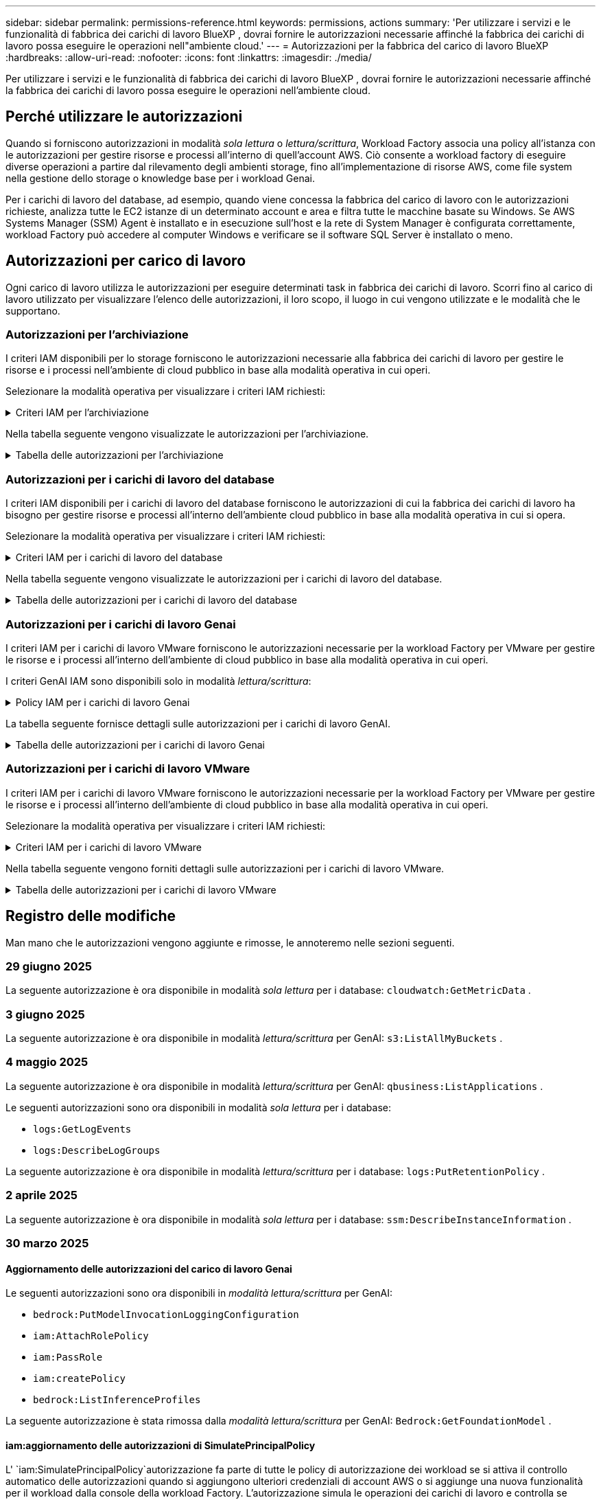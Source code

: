 ---
sidebar: sidebar 
permalink: permissions-reference.html 
keywords: permissions, actions 
summary: 'Per utilizzare i servizi e le funzionalità di fabbrica dei carichi di lavoro BlueXP , dovrai fornire le autorizzazioni necessarie affinché la fabbrica dei carichi di lavoro possa eseguire le operazioni nell"ambiente cloud.' 
---
= Autorizzazioni per la fabbrica del carico di lavoro BlueXP 
:hardbreaks:
:allow-uri-read: 
:nofooter: 
:icons: font
:linkattrs: 
:imagesdir: ./media/


[role="lead"]
Per utilizzare i servizi e le funzionalità di fabbrica dei carichi di lavoro BlueXP , dovrai fornire le autorizzazioni necessarie affinché la fabbrica dei carichi di lavoro possa eseguire le operazioni nell'ambiente cloud.



== Perché utilizzare le autorizzazioni

Quando si forniscono autorizzazioni in modalità _sola lettura_ o _lettura/scrittura_, Workload Factory associa una policy all'istanza con le autorizzazioni per gestire risorse e processi all'interno di quell'account AWS. Ciò consente a workload factory di eseguire diverse operazioni a partire dal rilevamento degli ambienti storage, fino all'implementazione di risorse AWS, come file system nella gestione dello storage o knowledge base per i workload Genai.

Per i carichi di lavoro del database, ad esempio, quando viene concessa la fabbrica del carico di lavoro con le autorizzazioni richieste, analizza tutte le EC2 istanze di un determinato account e area e filtra tutte le macchine basate su Windows. Se AWS Systems Manager (SSM) Agent è installato e in esecuzione sull'host e la rete di System Manager è configurata correttamente, workload Factory può accedere al computer Windows e verificare se il software SQL Server è installato o meno.



== Autorizzazioni per carico di lavoro

Ogni carico di lavoro utilizza le autorizzazioni per eseguire determinati task in fabbrica dei carichi di lavoro. Scorri fino al carico di lavoro utilizzato per visualizzare l'elenco delle autorizzazioni, il loro scopo, il luogo in cui vengono utilizzate e le modalità che le supportano.



=== Autorizzazioni per l'archiviazione

I criteri IAM disponibili per lo storage forniscono le autorizzazioni necessarie alla fabbrica dei carichi di lavoro per gestire le risorse e i processi nell'ambiente di cloud pubblico in base alla modalità operativa in cui operi.

Selezionare la modalità operativa per visualizzare i criteri IAM richiesti:

.Criteri IAM per l'archiviazione
[%collapsible]
====
[role="tabbed-block"]
=====
.Modalità di sola lettura
--
[source, json]
----
{
  "Version": "2012-10-17",
  "Statement": [
    {
      "Effect": "Allow",
      "Action": [
        "fsx:Describe*",
        "fsx:ListTagsForResource",
        "ec2:Describe*",
        "kms:Describe*",
        "elasticfilesystem:Describe*",
        "kms:List*",
        "cloudwatch:GetMetricData",
        "cloudwatch:GetMetricStatistics"
      ],
      "Resource": "*"
    },
    {
      "Effect": "Allow",
      "Action": [
        "iam:SimulatePrincipalPolicy"
      ],
      "Resource": "*"
    }
  ]
}
----
--
.Modalità lettura/scrittura
--
[source, json]
----
{
  "Version": "2012-10-17",
  "Statement": [
    {
      "Effect": "Allow",
      "Action": [
        "fsx:*",
        "ec2:Describe*",
        "ec2:CreateTags",
        "ec2:CreateSecurityGroup",
        "iam:CreateServiceLinkedRole",
        "kms:Describe*",
        "elasticfilesystem:Describe*",
        "kms:List*",
        "kms:CreateGrant",
        "cloudwatch:PutMetricData",
        "cloudwatch:GetMetricData",
        "iam:SimulatePrincipalPolicy",
        "cloudwatch:GetMetricStatistics"
      ],
      "Resource": "*"
    },
    {
      "Effect": "Allow",
      "Action": [
        "ec2:AuthorizeSecurityGroupEgress",
        "ec2:AuthorizeSecurityGroupIngress",
        "ec2:RevokeSecurityGroupEgress",
        "ec2:RevokeSecurityGroupIngress",
        "ec2:DeleteSecurityGroup"
      ],
      "Resource": "*",
      "Condition": {
        "StringLike": {
          "ec2:ResourceTag/AppCreator": "NetappFSxWF"
        }
      }
    }
  ]
}
----
--
=====
====
Nella tabella seguente vengono visualizzate le autorizzazioni per l'archiviazione.

.Tabella delle autorizzazioni per l'archiviazione
[%collapsible]
====
[cols="2, 2, 1, 1"]
|===
| Scopo | Azione | Dove usato | Modalità 


| Crea un file system FSX per ONTAP | fsx:CreateFileSystem* | Implementazione | Lettura/scrittura 


| Creare un gruppo di sicurezza per un file system FSX per ONTAP | ec2:CreateSecurityGroup | Implementazione | Lettura/scrittura 


| Aggiungere tag a un gruppo di sicurezza per un file system FSX per ONTAP | ec2:CreateTag | Implementazione | Lettura/scrittura 


.2+| Autorizzare l'uscita e l'ingresso dei gruppi di sicurezza per un file system FSX per ONTAP | ec2:AuthorizeSecurityGroupErgress | Implementazione | Lettura/scrittura 


| ec2:AuthorizeSecurityGroupIngress | Implementazione | Lettura/scrittura 


| Il ruolo concesso fornisce la comunicazione tra FSX per ONTAP e altri servizi AWS | iam:CreateServiceEnumerRole | Implementazione | Lettura/scrittura 


.7+| Scopri come compilare il modulo di implementazione del file system FSX per ONTAP | ec2:DescripteVpcs  a| 
* Implementazione
* Scopri i risparmi

 a| 
* Sola lettura
* Lettura/scrittura




| ec2:DescripteSubnet  a| 
* Implementazione
* Scopri i risparmi

 a| 
* Sola lettura
* Lettura/scrittura




| ec2:DescripteRegions  a| 
* Implementazione
* Scopri i risparmi

 a| 
* Sola lettura
* Lettura/scrittura




| ec2:DescripteSecurityGroups  a| 
* Implementazione
* Scopri i risparmi

 a| 
* Sola lettura
* Lettura/scrittura




| ec2:DescripteRouteTable  a| 
* Implementazione
* Scopri i risparmi

 a| 
* Sola lettura
* Lettura/scrittura




| ec2:DescripteNetworkInterfaces  a| 
* Implementazione
* Scopri i risparmi

 a| 
* Sola lettura
* Lettura/scrittura




| EC2:DescribeVolumeStatus  a| 
* Implementazione
* Scopri i risparmi

 a| 
* Sola lettura
* Lettura/scrittura




.3+| Ottieni dettagli chiave KMS e utilizza la crittografia per FSX for ONTAP | Km: CreateGrant | Implementazione | Lettura/scrittura 


| Km:descrivere* | Implementazione  a| 
* Sola lettura
* Lettura/scrittura




| Km: Elenco* | Implementazione  a| 
* Sola lettura
* Lettura/scrittura




| Ottieni dettagli del volume per istanze EC2 | ec2:DescripteVolumes  a| 
* Inventario
* Scopri i risparmi

 a| 
* Sola lettura
* Lettura/scrittura




| Ottieni dettagli per EC2 istanze | ec2:DescripbeInstances | Scopri i risparmi  a| 
* Sola lettura
* Lettura/scrittura




| Descrivi Elastic file System nel calcolatore del risparmio | Elasticfilesystem:description* | Scopri i risparmi | Sola lettura 


| Elenca i tag per le risorse di FSX per ONTAP | fsx:ListTagsForResource | Inventario  a| 
* Sola lettura
* Lettura/scrittura




.2+| Gestire l'uscita e l'ingresso dei gruppi di sicurezza per un file system FSX per ONTAP | ec2:RevokeSecurityGroupIngress | Operazioni di gestione | Lettura/scrittura 


| ec2:DeleteSecurityGroup | Operazioni di gestione | Lettura/scrittura 


.16+| Crea, visualizza e gestisci risorse di file system FSX per ONTAP | fsx:CreateVolume* | Operazioni di gestione | Lettura/scrittura 


| fsx:TagResource* | Operazioni di gestione | Lettura/scrittura 


| fsx:CreateStorageVirtualMachine* | Operazioni di gestione | Lettura/scrittura 


| fsx:DeleteFileSystem* | Operazioni di gestione | Lettura/scrittura 


| fsx:DeleteStorageVirtualMachine* | Operazioni di gestione | Lettura/scrittura 


| fsx:DescribeFileSystems* | Inventario  a| 
* Sola lettura
* Lettura/scrittura




| fsx:DescribeStorageVirtualMachines* | Inventario  a| 
* Sola lettura
* Lettura/scrittura




| fsx:UpdateFileSystem* | Operazioni di gestione | Lettura/scrittura 


| fsx:UpdateStorageVirtualMachine* | Operazioni di gestione | Lettura/scrittura 


| fsx:DescribeVolumes* | Inventario  a| 
* Sola lettura
* Lettura/scrittura




| fsx:UpdateVolume* | Operazioni di gestione | Lettura/scrittura 


| fsx:DeleteVolume* | Operazioni di gestione | Lettura/scrittura 


| fsx:UntagResource* | Operazioni di gestione | Lettura/scrittura 


| fsx:DescribeBackups* | Operazioni di gestione  a| 
* Sola lettura
* Lettura/scrittura




| fsx:CreateBackup* | Operazioni di gestione | Lettura/scrittura 


| fsx:CreateVolumeFromBackup* | Operazioni di gestione | Lettura/scrittura 


| Segnala le metriche di CloudWatch | Cloudwatch:PutMetricData | Operazioni di gestione | Lettura/scrittura 


.2+| Ottieni metriche su file system e volumi | Cloudwatch:GetMetricData | Operazioni di gestione  a| 
* Sola lettura
* Lettura/scrittura




| Cloudwatch:GetMetricStatistics | Operazioni di gestione  a| 
* Sola lettura
* Lettura/scrittura


|===
====


=== Autorizzazioni per i carichi di lavoro del database

I criteri IAM disponibili per i carichi di lavoro del database forniscono le autorizzazioni di cui la fabbrica dei carichi di lavoro ha bisogno per gestire risorse e processi all'interno dell'ambiente cloud pubblico in base alla modalità operativa in cui si opera.

Selezionare la modalità operativa per visualizzare i criteri IAM richiesti:

.Criteri IAM per i carichi di lavoro del database
[%collapsible]
====
[role="tabbed-block"]
=====
.Modalità di sola lettura
--
[source, json]
----
{
  "Version": "2012-10-17",
  "Statement": [
    {
      "Sid": "CommonGroup",
      "Effect": "Allow",
      "Action": [
        "cloudwatch:GetMetricStatistics",
        "cloudwatch:GetMetricData",
        "sns:ListTopics",
        "ec2:DescribeInstances",
        "ec2:DescribeVpcs",
        "ec2:DescribeSubnets",
        "ec2:DescribeSecurityGroups",
        "ec2:DescribeImages",
        "ec2:DescribeRegions",
        "ec2:DescribeRouteTables",
        "ec2:DescribeKeyPairs",
        "ec2:DescribeNetworkInterfaces",
        "ec2:DescribeInstanceTypes",
        "ec2:DescribeVpcEndpoints",
        "ec2:DescribeInstanceTypeOfferings",
        "ec2:DescribeSnapshots",
        "ec2:DescribeVolumes",
        "ec2:DescribeAddresses",
        "kms:ListAliases",
        "kms:ListKeys",
        "kms:DescribeKey",
        "cloudformation:ListStacks",
        "cloudformation:DescribeAccountLimits",
        "ds:DescribeDirectories",
        "fsx:DescribeVolumes",
        "fsx:DescribeBackups",
        "fsx:DescribeStorageVirtualMachines",
        "fsx:DescribeFileSystems",
        "servicequotas:ListServiceQuotas",
        "ssm:GetParametersByPath",
        "ssm:GetCommandInvocation",
        "ssm:SendCommand",
        "ssm:GetConnectionStatus",
        "ssm:DescribePatchBaselines",
        "ssm:DescribeInstancePatchStates",
        "ssm:ListCommands",
        "ssm:DescribeInstanceInformation",
        "fsx:ListTagsForResource"
        "logs:DescribeLogGroups"
      ],
      "Resource": [
        "*"
      ]
    },
    {
      "Sid": "SSMParameterStore",
      "Effect": "Allow",
      "Action": [
        "ssm:GetParameter",
        "ssm:GetParameters",
        "ssm:PutParameter",
        "ssm:DeleteParameters"
      ],
      "Resource": "arn:aws:ssm:*:*:parameter/netapp/wlmdb/*"
    },
    {
      "Sid": "SSMResponseCloudWatch",
      "Effect": "Allow",
      "Action": [
        "logs:GetLogEvents",
        "logs:PutRetentionPolicy"
      ],
      "Resource": "arn:aws:logs:*:*:log-group:netapp/wlmdb/*"
    },
    {
      "Effect": "Allow",
      "Action": [
        "iam:SimulatePrincipalPolicy"
      ],
      "Resource": "*"
    }
  ]
}
----
--
.Modalità lettura/scrittura
--
[source, json]
----
{
  "Version": "2012-10-17",
  "Statement": [
    {
      "Sid": "EC2Group",
      "Effect": "Allow",
      "Action": [
        "ec2:AllocateAddress",
        "ec2:AllocateHosts",
        "ec2:AssignPrivateIpAddresses",
        "ec2:AssociateAddress",
        "ec2:AssociateRouteTable",
        "ec2:AssociateSubnetCidrBlock",
        "ec2:AssociateVpcCidrBlock",
        "ec2:AttachInternetGateway",
        "ec2:AttachNetworkInterface",
        "ec2:AttachVolume",
        "ec2:AuthorizeSecurityGroupEgress",
        "ec2:AuthorizeSecurityGroupIngress",
        "ec2:CreateVolume",
        "ec2:DeleteNetworkInterface",
        "ec2:DeleteSecurityGroup",
        "ec2:DeleteTags",
        "ec2:DeleteVolume",
        "ec2:DetachNetworkInterface",
        "ec2:DetachVolume",
        "ec2:DisassociateAddress",
        "ec2:DisassociateIamInstanceProfile",
        "ec2:DisassociateRouteTable",
        "ec2:DisassociateSubnetCidrBlock",
        "ec2:DisassociateVpcCidrBlock",
        "ec2:ModifyInstanceAttribute",
        "ec2:ModifyInstancePlacement",
        "ec2:ModifyNetworkInterfaceAttribute",
        "ec2:ModifySubnetAttribute",
        "ec2:ModifyVolume",
        "ec2:ModifyVolumeAttribute",
        "ec2:ReleaseAddress",
        "ec2:ReplaceRoute",
        "ec2:ReplaceRouteTableAssociation",
        "ec2:RevokeSecurityGroupEgress",
        "ec2:RevokeSecurityGroupIngress",
        "ec2:StartInstances",
        "ec2:StopInstances"
      ],
      "Resource": "*",
      "Condition": {
        "StringLike": {
          "ec2:ResourceTag/aws:cloudformation:stack-name": "WLMDB*"
        }
      }
    },
    {
      "Sid": "FSxNGroup",
      "Effect": "Allow",
      "Action": [
        "fsx:TagResource"
      ],
      "Resource": "*",
      "Condition": {
        "StringLike": {
          "aws:ResourceTag/aws:cloudformation:stack-name": "WLMDB*"
        }
      }
    },
    {
      "Sid": "CommonGroup",
      "Effect": "Allow",
      "Action": [
        "cloudformation:CreateStack",
        "cloudformation:DescribeStackEvents",
        "cloudformation:DescribeStacks",
        "cloudformation:ListStacks",
        "cloudformation:ValidateTemplate",
        "cloudformation:DescribeAccountLimits",
        "cloudwatch:GetMetricStatistics",
        "ds:DescribeDirectories",
        "ec2:CreateLaunchTemplate",
        "ec2:CreateLaunchTemplateVersion",
        "ec2:CreateNetworkInterface",
        "ec2:CreateSecurityGroup",
        "ec2:CreateTags",
        "ec2:CreateVpcEndpoint",
        "ec2:Describe*",
        "ec2:Get*",
        "ec2:RunInstances",
        "ec2:ModifyVpcAttribute",
        "ec2messages:*",
        "fsx:CreateFileSystem",
        "fsx:UpdateFileSystem",
        "fsx:CreateStorageVirtualMachine",
        "fsx:CreateVolume",
        "fsx:UpdateVolume",
        "fsx:Describe*",
        "fsx:List*",
        "kms:CreateGrant",
        "kms:Describe*",
        "kms:List*",
        "kms:GenerateDataKey",
        "kms:Decrypt",
        "logs:CreateLogGroup",
        "logs:CreateLogStream",
        "logs:DescribeLog*",
        "logs:GetLog*",
        "logs:ListLogDeliveries",
        "logs:PutLogEvents",
        "logs:TagResource",
        "logs:PutRetentionPolicy",
        "servicequotas:ListServiceQuotas",
        "sns:ListTopics",
        "sns:Publish",
        "ssm:Describe*",
        "ssm:Get*",
        "ssm:List*",
        "ssm:PutComplianceItems",
        "ssm:PutConfigurePackageResult",
        "ssm:PutInventory",
        "ssm:SendCommand",
        "ssm:UpdateAssociationStatus",
        "ssm:UpdateInstanceAssociationStatus",
        "ssm:UpdateInstanceInformation",
        "ssmmessages:*",
        "compute-optimizer:GetEnrollmentStatus",
        "compute-optimizer:PutRecommendationPreferences",
        "compute-optimizer:GetEffectiveRecommendationPreferences",
        "compute-optimizer:GetEC2InstanceRecommendations",
        "autoscaling:DescribeAutoScalingGroups",
        "autoscaling:DescribeAutoScalingInstances"
      ],
      "Resource": "*"
    },
    {
      "Sid": "ArnGroup",
      "Effect": "Allow",
      "Action": [
        "cloudformation:SignalResource"
      ],
      "Resource": [
        "arn:aws:cloudformation:*:*:stack/WLMDB*",
        "arn:aws:logs:*:*:log-group:WLMDB*"
      ]
    },
    {
      "Sid": "IAMGroup",
      "Effect": "Allow",
      "Action": [
        "iam:AddRoleToInstanceProfile",
        "iam:CreateInstanceProfile",
        "iam:CreateRole",
        "iam:DeleteInstanceProfile",
        "iam:GetPolicy",
        "iam:GetPolicyVersion",
        "iam:GetRole",
        "iam:GetRolePolicy",
        "iam:GetUser",
        "iam:PutRolePolicy",
        "iam:RemoveRoleFromInstanceProfile"
      ],
      "Resource": "*"
    },
    {
      "Sid": "IAMGroup1",
      "Effect": "Allow",
      "Action": "iam:CreateServiceLinkedRole",
      "Resource": "*",
      "Condition": {
        "StringLike": {
          "iam:AWSServiceName": "ec2.amazonaws.com"
        }
      }
    },
    {
      "Sid": "IAMGroup2",
      "Effect": "Allow",
      "Action": "iam:PassRole",
      "Resource": "*",
      "Condition": {
        "StringEquals": {
          "iam:PassedToService": "ec2.amazonaws.com"
        }
      }
    },
    {
      "Sid": "SSMParameterStore",
      "Effect": "Allow",
      "Action": [
        "ssm:GetParameter",
        "ssm:GetParameters",
        "ssm:PutParameter",
        "ssm:DeleteParameters"
      ],
      "Resource": "arn:aws:ssm:*:*:parameter/netapp/wlmdb/*"
    },
    {
      "Effect": "Allow",
      "Action": [
        "iam:SimulatePrincipalPolicy"
      ],
      "Resource": "*"
    }
  ]
}
----
--
=====
====
Nella tabella seguente vengono visualizzate le autorizzazioni per i carichi di lavoro del database.

.Tabella delle autorizzazioni per i carichi di lavoro del database
[%collapsible]
====
[cols="2, 2, 1, 1"]
|===
| Scopo | Azione | Dove usato | Modalità 


| Ottieni statistiche metriche per FSx per ONTAP, EBS e FSx per Windows File Server e per consigli sull'ottimizzazione del calcolo | Cloudwatch:GetMetricStatistics  a| 
* Inventario
* Scopri i risparmi

 a| 
* Sola lettura
* Lettura/scrittura




| Raccogli i parametri delle prestazioni salvati su Amazon CloudWatch dai nodi SQL registrati. I dati vengono generati in grafici di tendenza delle prestazioni nella schermata di gestione delle istanze SQL registrate. | Cloudwatch:GetMetricData | Inventario | Sola lettura 


| Elencare e impostare i trigger per gli eventi | sns:ListTopics | Implementazione  a| 
* Sola lettura
* Lettura/scrittura




.4+| Ottieni dettagli per EC2 istanze | ec2:DescripbeInstances  a| 
* Inventario
* Scopri i risparmi

 a| 
* Sola lettura
* Lettura/scrittura




| ec2:DescripteKeyPairs | Implementazione  a| 
* Sola lettura
* Lettura/scrittura




| ec2:DescripteNetworkInterfaces | Implementazione  a| 
* Sola lettura
* Lettura/scrittura




| EC2:DescribeInstanceTypes  a| 
* Implementazione
* Scopri i risparmi

 a| 
* Sola lettura
* Lettura/scrittura




.6+| Ottieni i dettagli da compilare nel modulo di distribuzione di FSX per ONTAP | ec2:DescripteVpcs  a| 
* Implementazione
* Inventario

 a| 
* Sola lettura
* Lettura/scrittura




| ec2:DescripteSubnet  a| 
* Implementazione
* Inventario

 a| 
* Sola lettura
* Lettura/scrittura




| ec2:DescripteSecurityGroups | Implementazione  a| 
* Sola lettura
* Lettura/scrittura




| ec2:DescripteImages | Implementazione  a| 
* Sola lettura
* Lettura/scrittura




| ec2:DescripteRegions | Implementazione  a| 
* Sola lettura
* Lettura/scrittura




| ec2:DescripteRouteTable  a| 
* Implementazione
* Inventario

 a| 
* Sola lettura
* Lettura/scrittura




| Ottieni qualsiasi endpoint VPC esistente per determinare se è necessario creare nuovi endpoint prima delle implementazioni | ec2:DescripteVpcEndpoint  a| 
* Implementazione
* Inventario

 a| 
* Sola lettura
* Lettura/scrittura




| Creare endpoint VPC se non esistono per i servizi richiesti indipendentemente dalla connettività di rete pubblica sulle istanze EC2 | EC2:CreateVpcEndpoint | Implementazione | Lettura/scrittura 


| Ottieni tipi di istanza disponibili nella regione per i nodi di convalida (t2.micro/t3.micro) | EC2:DescribeInstanceTypeOfferings | Implementazione  a| 
* Sola lettura
* Lettura/scrittura




| Ottieni i dettagli snapshot di ogni volume EBS collegato per ottenere prezzi e stime di risparmio | ec2:DescripteSnapshot | Scopri i risparmi  a| 
* Sola lettura
* Lettura/scrittura




| Ottieni dettagli su ogni volume EBS collegato per ottenere prezzi e stime di risparmio | ec2:DescripteVolumes  a| 
* Inventario
* Scopri i risparmi

 a| 
* Sola lettura
* Lettura/scrittura




.3+| Ottieni i dettagli delle chiavi KMS per la crittografia del file system FSX per ONTAP | Km:ListAlias | Implementazione  a| 
* Sola lettura
* Lettura/scrittura




| Km:ListKeys | Implementazione  a| 
* Sola lettura
* Lettura/scrittura




| Km: DescribeKey | Implementazione  a| 
* Sola lettura
* Lettura/scrittura




| Ottenere l'elenco degli stack di CloudFormation in esecuzione nell'ambiente per controllare il limite di quota | Cloudformation:ListStack | Implementazione  a| 
* Sola lettura
* Lettura/scrittura




| Controllare i limiti degli account per le risorse prima di attivare la distribuzione | Formazione del cloud:DescribeAccountLimits | Implementazione  a| 
* Sola lettura
* Lettura/scrittura




| Ottieni un elenco delle Active Directory gestite da AWS nella regione | ds:DescribeDirectories | Implementazione  a| 
* Sola lettura
* Lettura/scrittura




.5+| Ottieni elenchi e dettagli di volumi, backup, SVM, file system in zone e tag per FSX per il file system ONTAP | fsx:DescribeVolumes  a| 
* Inventario
* Scopri i risparmi

 a| 
* Sola lettura
* Lettura/scrittura




| fsx:DescribeBackups  a| 
* Inventario
* Scopri i risparmi

 a| 
* Sola lettura
* Lettura/scrittura




| fsx:DescribeStorageVirtualMachines  a| 
* Implementazione
* Gestire le operazioni
* Inventario

 a| 
* Sola lettura
* Lettura/scrittura




| fsx:DescribeFileSystems  a| 
* Implementazione
* Gestire le operazioni
* Inventario
* Scopri i risparmi

 a| 
* Sola lettura
* Lettura/scrittura




| fsx:ListTagsForResource | Gestire le operazioni  a| 
* Sola lettura
* Lettura/scrittura




| Ottieni i limiti di quota del servizio per CloudFormation e VPC | Services equotas:ListServiceQuotas | Implementazione  a| 
* Sola lettura
* Lettura/scrittura




| Utilizzare la query basata su SSM per ottenere l'elenco aggiornato delle aree supportate da FSX per ONTAP | ssm:GetParametersByPath | Implementazione  a| 
* Sola lettura
* Lettura/scrittura




| Esegui il polling per la risposta SSM dopo l'invio del comando per gestire le operazioni dopo la distribuzione | ssm:GetCommandInvocation  a| 
* Gestire le operazioni
* Inventario
* Scopri i risparmi
* Ottimizzazione

 a| 
* Sola lettura
* Lettura/scrittura




| Invia comandi tramite SSM a istanze EC2 | ssm:SendCommand  a| 
* Gestire le operazioni
* Inventario
* Scopri i risparmi
* Ottimizzazione

 a| 
* Sola lettura
* Lettura/scrittura




| Ottenere lo stato di connettività SSM sulle istanze dopo la distribuzione | ssm:GetConnectionStatus  a| 
* Gestire le operazioni
* Inventario
* Ottimizzazione

 a| 
* Sola lettura
* Lettura/scrittura




| Recupero dello stato di associazione SSM per un gruppo di istanze EC2 gestite (nodi SQL) | ssm:DescribeInstanceInformation | Inventario | Leggi 


| Consultare l'elenco delle linee di base delle patch disponibili per la valutazione delle patch del sistema operativo | ssm:DescribePatchBaselines | Ottimizzazione  a| 
* Sola lettura
* Lettura/scrittura




| Ottenere lo stato di applicazione delle patch nelle istanze di Windows EC2 per la valutazione delle patch del sistema operativo | ssm:DescribeInstancePatchStates | Ottimizzazione  a| 
* Sola lettura
* Lettura/scrittura




| Elenca comandi eseguiti da AWS Patch Manager su istanze EC2 per la gestione delle patch del sistema operativo | ssm:ListCommander | Ottimizzazione  a| 
* Sola lettura
* Lettura/scrittura




| Verifica se l'account è registrato in AWS Compute Optimizer | Compute-Optimizer:GetEnrollmentStatus  a| 
* Scopri i risparmi
* Ottimizzazione

| Lettura/scrittura 


| Aggiornare una preferenza di raccomandazione esistente in AWS Compute Optimizer per personalizzare i suggerimenti per i carichi di lavoro di SQL Server | Compute-Optimizer:RecommendationPreferences  a| 
* Scopri i risparmi
* Ottimizzazione

| Lettura/scrittura 


| AWS Compute Optimizer offre le preferenze dei consigli in vigore per una determinata risorsa | Compute-Optimizer:GetEffectiveRecommendationPreferences  a| 
* Scopri i risparmi
* Ottimizzazione

| Lettura/scrittura 


| Recupera consigli generati da AWS Compute Optimizer per le istanze di Amazon Elastic Compute Cloud (Amazon EC2) | Compute-Optimizer:GetEC2InstanceRecommendations  a| 
* Scopri i risparmi
* Ottimizzazione

| Lettura/scrittura 


.2+| Controllare l'associazione di esempio ai gruppi di ridimensionamento automatico | Ridimensionamento automatico:DescribeAutoScalingGroups  a| 
* Scopri i risparmi
* Ottimizzazione

| Lettura/scrittura 


| Ridimensionamento automatico:DescribeAutoScalingInstances  a| 
* Scopri i risparmi
* Ottimizzazione

| Lettura/scrittura 


.4+| Ottieni, elenca, crea ed elimina i parametri SSM per le credenziali utente ad, FSX per ONTAP e SQL utilizzate durante l'implementazione o gestite nell'account AWS | ssm:getParameter ^1^  a| 
* Implementazione
* Gestire le operazioni

 a| 
* Sola lettura
* Lettura/scrittura




| ssm:GetParameters ^1^ | Gestire le operazioni  a| 
* Sola lettura
* Lettura/scrittura




| ssm:PutParameter ^1^  a| 
* Implementazione
* Gestire le operazioni

 a| 
* Sola lettura
* Lettura/scrittura




| ssm:DeleteParameters ^1^ | Gestire le operazioni  a| 
* Sola lettura
* Lettura/scrittura




.9+| Associare le risorse di rete ai nodi SQL e ai nodi di convalida e aggiungere ulteriori IP secondari ai nodi SQL | EC2:AllocateAddress ^1^ | Implementazione | Lettura/scrittura 


| EC2:AllocateHosts ^1^ | Implementazione | Lettura/scrittura 


| EC2:AssignPrivateIpAddresses ^1^ | Implementazione | Lettura/scrittura 


| EC2:AssociateAddress ^1^ | Implementazione | Lettura/scrittura 


| EC2:AssociateRouteTable ^1^ | Implementazione | Lettura/scrittura 


| EC2:AssociateSubnetCidrBlock ^1^ | Implementazione | Lettura/scrittura 


| EC2:AssociateVpcCidrBlock ^1^ | Implementazione | Lettura/scrittura 


| EC2:AttachInternetGateway ^1^ | Implementazione | Lettura/scrittura 


| EC2:AttachNetworkInterface ^1^ | Implementazione | Lettura/scrittura 


| Possibilità di collegare i volumi EBS richiesti ai nodi SQL per l'implementazione | ec2:AttachVolume | Implementazione | Lettura/scrittura 


.2+| Collegare i gruppi di sicurezza e modificare le regole per i nodi sottoposti a provisioning | ec2:AuthorizeSecurityGroupErgress | Implementazione | Lettura/scrittura 


| ec2:AuthorizeSecurityGroupIngress | Implementazione | Lettura/scrittura 


| Creare volumi EBS richiesti ai nodi SQL per l'implementazione | ec2:CreateVolume | Implementazione | Lettura/scrittura 


.11+| Rimuovere i nodi di convalida temporanea creati di tipo t2.micro e per il rollback o il nuovo tentativo di nodi SQL EC2 non riusciti | ec2:DeleteNetworkInterface | Implementazione | Lettura/scrittura 


| ec2:DeleteSecurityGroup | Implementazione | Lettura/scrittura 


| ec2:DeleteMags | Implementazione | Lettura/scrittura 


| ec2:DeleteVolume | Implementazione | Lettura/scrittura 


| EC2:DetachNetworkInterface | Implementazione | Lettura/scrittura 


| ec2:DetachVolume | Implementazione | Lettura/scrittura 


| EC2:DisassociateAddress | Implementazione | Lettura/scrittura 


| ec2:DisassociateIamInstanceProfile | Implementazione | Lettura/scrittura 


| EC2:DisassociateRouteTable | Implementazione | Lettura/scrittura 


| EC2:DisassociateSubnetCidrBlock | Implementazione | Lettura/scrittura 


| EC2:DisassociateVpcCidrBlock | Implementazione | Lettura/scrittura 


.7+| Modificare gli attributi per le istanze SQL create. Applicabile solo ai nomi che iniziano con WLMDB. | ec2:ModifyInstanceAttribute | Implementazione | Lettura/scrittura 


| EC2:ModifyInstancePlacement | Implementazione | Lettura/scrittura 


| ec2:ModifyNetworkInterfaceAttribute | Implementazione | Lettura/scrittura 


| EC2:ModifySubnetAttribute | Implementazione | Lettura/scrittura 


| ec2:ModifyVolume | Implementazione | Lettura/scrittura 


| ec2:ModifyVolumeAttribute | Implementazione | Lettura/scrittura 


| EC2:ModifyVpcAttribute | Implementazione | Lettura/scrittura 


.5+| Dissociare e distruggere le istanze di convalida | EC2:ReleaseAddress | Implementazione | Lettura/scrittura 


| EC2:ReplaceRoute | Implementazione | Lettura/scrittura 


| EC2:ReplaceRouteTableAssociation | Implementazione | Lettura/scrittura 


| ec2:RevokeSecurityGroupErgress | Implementazione | Lettura/scrittura 


| ec2:RevokeSecurityGroupIngress | Implementazione | Lettura/scrittura 


| Avviare le istanze distribuite | ec2:StartInstances | Implementazione | Lettura/scrittura 


| Arrestare le istanze distribuite | ec2:StopInstances | Implementazione | Lettura/scrittura 


| Contrassegnare i valori personalizzati per le risorse Amazon FSX per NetApp ONTAP create da WLMDB per ottenere i dettagli di fatturazione durante la gestione delle risorse | fsx:TagResource ^1^  a| 
* Implementazione
* Gestire le operazioni

| Lettura/scrittura 


.5+| Creare e convalidare il modello CloudFormation per la distribuzione | Cloud formation: CreateStack | Implementazione | Lettura/scrittura 


| Cloudformation:DescripbeStackEvents | Implementazione | Lettura/scrittura 


| Cloudformation:DescripteStack | Implementazione | Lettura/scrittura 


| Cloudformation:ListStack | Implementazione | Lettura/scrittura 


| Cloud formation:ValidateTemplate | Implementazione | Lettura/scrittura 


| Recuperare le directory disponibili nella regione | ds:DescribeDirectories | Implementazione | Lettura/scrittura 


.2+| Aggiungere le regole per il gruppo di protezione collegato alle istanze EC2 con provisioning | ec2:AuthorizeSecurityGroupErgress | Implementazione | Lettura/scrittura 


| ec2:AuthorizeSecurityGroupIngress | Implementazione | Lettura/scrittura 


.2+| Creare modelli di stack nidificati per riprovare e ripristinare | EC2:CreateLaunchTemplate | Implementazione | Lettura/scrittura 


| EC2:CreateLaunchTemplateVersion | Implementazione | Lettura/scrittura 


.3+| Gestire i tag e la sicurezza di rete sulle istanze create | ec2:CreateNetworkInterface | Implementazione | Lettura/scrittura 


| ec2:CreateSecurityGroup | Implementazione | Lettura/scrittura 


| ec2:CreateTag | Implementazione | Lettura/scrittura 


| Eliminare il gruppo di protezione creato temporaneamente per i nodi di convalida | ec2:DeleteSecurityGroup | Implementazione | Lettura/scrittura 


.2+| Ottieni dettagli delle istanze per il provisioning | EC2:descrivere*  a| 
* Implementazione
* Inventario
* Scopri i risparmi

| Lettura/scrittura 


| EC2:Get*  a| 
* Implementazione
* Inventario
* Scopri i risparmi

| Lettura/scrittura 


| Avviare le istanze create | ec2:RunInstances | Implementazione | Lettura/scrittura 


| Systems Manager utilizza l'endpoint del servizio di consegna dei messaggi AWS per le operazioni API | ec2messages:*  a| 
* Distribuzione *inventario

| Lettura/scrittura 


.3+| Crea risorse FSX per ONTAP richieste per il provisioning. Per i sistemi esistenti di FSX per ONTAP, viene creata una nuova SVM per ospitare i volumi SQL. | fsx:CreateFileSystem | Implementazione | Lettura/scrittura 


| fsx:CreateStorageVirtualMachine | Implementazione | Lettura/scrittura 


| fsx:CreateVolume  a| 
* Implementazione
* Gestire le operazioni

| Lettura/scrittura 


.2+| Ottieni i dettagli di FSX per ONTAP | fsx:descrivere*  a| 
* Implementazione
* Inventario
* Gestire le operazioni
* Scopri i risparmi

| Lettura/scrittura 


| fsx: Elenco*  a| 
* Implementazione
* Inventario

| Lettura/scrittura 


| Ridimensiona FSX per il file system ONTAP per rimediare allo spazio a disposizione del file system | fsx:Updatefilesystem | Ottimizzazione | Lettura/scrittura 


| Ridimensionamento dei volumi per correggere le dimensioni dei dischi di log e TempDB | fsx:UpdateVolume | Ottimizzazione | Lettura/scrittura 


.4+| Ottieni dettagli chiave KMS e utilizza la crittografia per FSX for ONTAP | Km: CreateGrant | Implementazione | Lettura/scrittura 


| Km:descrivere* | Implementazione | Lettura/scrittura 


| Km: Elenco* | Implementazione | Lettura/scrittura 


| Km:GenerateDataKey | Implementazione | Lettura/scrittura 


.7+| Creare log di CloudWatch per la convalida e il provisioning di script in esecuzione su istanze EC2 | Registri:CreateLogGroup | Implementazione | Lettura/scrittura 


| Registri:CreateLogStream | Implementazione | Lettura/scrittura 


| Registri:DescribeLog* | Implementazione | Lettura/scrittura 


| Registri:GetLog* | Implementazione | Lettura/scrittura 


| Registri:ListLogDeliveries | Implementazione | Lettura/scrittura 


| Registri:PutLogEvents  a| 
* Implementazione
* Gestire le operazioni

| Lettura/scrittura 


| Registri:TagResource | Implementazione | Lettura/scrittura 


| Workload Factory passa ai registri di Amazon CloudWatch per l'istanza SQL in caso di troncamento dell'output SSM | Registri:GetLogEvents  a| 
* Valutazione dello storage (ottimizzazione)
* Inventario

 a| 
* Sola lettura
* Lettura/scrittura




| Consentire a workload Factory di ottenere gli attuali gruppi di log e verificare che sia stata impostata la conservazione per i gruppi di log creati da workload Factory | Registri:DescribeLogGroups  a| 
* Valutazione dello storage (ottimizzazione)
* Inventario

| Sola lettura 


| Consentire a workload Factory di impostare un criterio di conservazione di un giorno per i gruppi di log creati da workload Factory per evitare l'accumulo non necessario di flussi di log per gli output dei comandi SSM | Registri:PutRetentionPolicy  a| 
* Valutazione dello storage (ottimizzazione)
* Inventario

 a| 
* Sola lettura
* Lettura/scrittura




| Creare segreti in un account utente per le credenziali fornite per SQL, dominio e FSX per ONTAP | Services equotas:ListServiceQuotas | Implementazione | Lettura/scrittura 


.2+| Elencare gli argomenti SNS dei clienti e pubblicarli su SNS back-end WLMDB e SNS dei clienti, se selezionati | sns:ListTopics | Implementazione | Lettura/scrittura 


| sns: Pubblica | Implementazione | Lettura/scrittura 


.11+| Autorizzazioni SSM richieste per eseguire lo script di rilevamento sulle istanze SQL sottoposte a provisioning e per recuperare l'elenco più recente delle regioni AWS supportate da FSX per ONTAP. | ssm:descrivere* | Implementazione | Lettura/scrittura 


| ssm:Get*  a| 
* Implementazione
* Gestire le operazioni

| Lettura/scrittura 


| ssm:elenco* | Implementazione | Lettura/scrittura 


| ssm: PutComplianceItems | Implementazione | Lettura/scrittura 


| ssm:PutConfigurePackageResult | Implementazione | Lettura/scrittura 


| ssm:PutInventory | Implementazione | Lettura/scrittura 


| ssm:SendCommand  a| 
* Implementazione
* Inventario
* Gestire le operazioni

| Lettura/scrittura 


| ssm:UpdateAssociationStatus | Implementazione | Lettura/scrittura 


| ssm:UpdateInstanceAssociationStatus | Implementazione | Lettura/scrittura 


| ssm:UpdateInstanceInformation | Implementazione | Lettura/scrittura 


| smmessages:*  a| 
* Implementazione
* Inventario
* Gestire le operazioni

| Lettura/scrittura 


.4+| Salva credenziali per FSX per ONTAP, Active Directory e utente SQL (solo per l'autenticazione utente SQL) | ssm:getParameter ^1^  a| 
* Implementazione
* Gestire le operazioni
* Inventario

| Lettura/scrittura 


| ssm:GetParameters ^1^  a| 
* Implementazione
* Inventario

| Lettura/scrittura 


| ssm:PutParameter ^1^  a| 
* Implementazione
* Gestire le operazioni

| Lettura/scrittura 


| ssm:DeleteParameters ^1^  a| 
* Implementazione
* Gestire le operazioni

| Lettura/scrittura 


| Segnala lo stack CloudFormation in caso di successo o errore. | Formazione del cloud:SignalResource ^1^ | Implementazione | Lettura/scrittura 


| Aggiungere il ruolo EC2 creato da modello al profilo di istanza di EC2 per consentire agli script di EC2 di accedere alle risorse necessarie per la distribuzione. | iam:AddRoleToInstanceProfile | Implementazione | Lettura/scrittura 


| Creare un profilo di istanza per EC2 e allegare il ruolo EC2 creato. | iam:CreateInstanceProfile | Implementazione | Lettura/scrittura 


| Creare un ruolo EC2 tramite il modello con le autorizzazioni elencate di seguito | iam: CreateRole | Implementazione | Lettura/scrittura 


| Creare un ruolo collegato al servizio EC2 | iam:CreateServiceEnumerRole ^2^ | Implementazione | Lettura/scrittura 


| Eliminare il profilo di istanza creato durante la distribuzione specificamente per i nodi di convalida | iam:DeleteInstanceProfile | Implementazione | Lettura/scrittura 


.5+| Ottieni i dettagli del ruolo e della policy per determinare eventuali lacune nelle autorizzazioni e convalidare per la distribuzione | iam:GetPolicy | Implementazione | Lettura/scrittura 


| iam:GetPolicyVersion | Implementazione | Lettura/scrittura 


| iam: GetRole | Implementazione | Lettura/scrittura 


| iam:GetRolePolicy | Implementazione | Lettura/scrittura 


| iam:GetUser | Implementazione | Lettura/scrittura 


| Passare il ruolo creato all'istanza EC2 | iam:PassRole ^3^ | Implementazione | Lettura/scrittura 


| Aggiungere policy con autorizzazioni richieste al ruolo EC2 creato | iam:PutRolePolicy | Implementazione | Lettura/scrittura 


| Scollega il ruolo dal profilo di istanza EC2 di cui è stato eseguito il provisioning | iam:RemoveRoleFromInstanceProfile | Implementazione | Lettura/scrittura 


| Simula le operazioni del carico di lavoro per validare le autorizzazioni disponibili e confrontarle con le autorizzazioni necessarie per gli account AWS | iam:SimulatePrincipalPolicy | Implementazione  a| 
* Sola lettura
* Lettura/scrittura


|===
. L'autorizzazione è limitata alle risorse che iniziano con WLMDB.
. "iam:CreateServiceEnumerRole" limitato da "iam:AWSServiceName": "ec2.amazonaws.com"*
. "iam:PassRole" limitata da "iam:PassedToService": "ec2.amazonaws.com"*


====


=== Autorizzazioni per i carichi di lavoro Genai

I criteri IAM per i carichi di lavoro VMware forniscono le autorizzazioni necessarie per la workload Factory per VMware per gestire le risorse e i processi all'interno dell'ambiente di cloud pubblico in base alla modalità operativa in cui operi.

I criteri GenAI IAM sono disponibili solo in modalità _lettura/scrittura_:

.Policy IAM per i carichi di lavoro Genai
[%collapsible]
====
[source, json]
----
{
  "Version": "2012-10-17",
  "Statement": [
    {
      "Sid": "CloudformationGroup",
      "Effect": "Allow",
      "Action": [
        "cloudformation:CreateStack",
        "cloudformation:DescribeStacks"
      ],
      "Resource": "arn:aws:cloudformation:*:*:stack/wlmai*/*"
    },
    {
      "Sid": "EC2Group",
      "Effect": "Allow",
      "Action": [
        "ec2:AuthorizeSecurityGroupEgress",
        "ec2:AuthorizeSecurityGroupIngress"
      ],
      "Resource": "*",
      "Condition": {
        "StringLike": {
          "ec2:ResourceTag/aws:cloudformation:stack-name": "wlmai*"
        }
      }
    },
    {
      "Sid": "EC2DescribeGroup",
      "Effect": "Allow",
      "Action": [
        "ec2:DescribeRegions",
        "ec2:DescribeTags",
        "ec2:CreateVpcEndpoint",
        "ec2:CreateSecurityGroup",
        "ec2:CreateTags",
        "ec2:DescribeVpcs",
        "ec2:DescribeSubnets",
        "ec2:DescribeRouteTables",
        "ec2:DescribeKeyPairs",
        "ec2:DescribeSecurityGroups",
        "ec2:DescribeVpcEndpoints",
        "ec2:DescribeInstances",
        "ec2:DescribeImages",
        "ec2:RevokeSecurityGroupEgress",
        "ec2:RevokeSecurityGroupIngress",
        "ec2:RunInstances"
      ],
      "Resource": "*"
    },
    {
      "Sid": "IAMGroup",
      "Effect": "Allow",
      "Action": [
        "iam:CreateRole",
        "iam:CreateInstanceProfile",
        "iam:AddRoleToInstanceProfile",
        "iam:PutRolePolicy",
        "iam:GetRolePolicy",
        "iam:GetRole",
        "iam:TagRole"
      ],
      "Resource": "*"
    },
    {
      "Sid": "IAMGroup2",
      "Effect": "Allow",
      "Action": "iam:PassRole",
      "Resource": "*",
      "Condition": {
        "StringEquals": {
          "iam:PassedToService": "ec2.amazonaws.com"
        }
      }
    },
    {
      "Sid": "FSXNGroup",
      "Effect": "Allow",
      "Action": [
        "fsx:DescribeVolumes",
        "fsx:DescribeFileSystems",
        "fsx:DescribeStorageVirtualMachines",
        "fsx:ListTagsForResource"
      ],
      "Resource": "*"
    },
    {
      "Sid": "FSXNGroup2",
      "Effect": "Allow",
      "Action": [
        "fsx:UntagResource",
        "fsx:TagResource"
      ],
      "Resource": [
        "arn:aws:fsx:*:*:volume/*/*",
        "arn:aws:fsx:*:*:storage-virtual-machine/*/*"
      ]
    },
    {
      "Sid": "SSMParameterStore",
      "Effect": "Allow",
      "Action": [
        "ssm:GetParameter",
        "ssm:PutParameter"
      ],
      "Resource": "arn:aws:ssm:*:*:parameter/netapp/wlmai/*"
    },
    {
      "Sid": "SSM",
      "Effect": "Allow",
      "Action": [
        "ssm:GetParameters",
        "ssm:GetParametersByPath"
      ],
      "Resource": "arn:aws:ssm:*:*:parameter/aws/service/*"
    },
    {
      "Sid": "SSMMessages",
      "Effect": "Allow",
      "Action": [
        "ssm:GetCommandInvocation"
      ],
      "Resource": "*"
    },
    {
      "Sid": "SSMCommandDocument",
      "Effect": "Allow",
      "Action": [
        "ssm:SendCommand"
      ],
      "Resource": [
        "arn:aws:ssm:*:*:document/AWS-RunShellScript"
      ]
    },
    {
      "Sid": "SSMCommandInstance",
      "Effect": "Allow",
      "Action": [
        "ssm:SendCommand",
        "ssm:GetConnectionStatus"
      ],
      "Resource": [
        "arn:aws:ec2:*:*:instance/*"
      ],
      "Condition": {
        "StringLike": {
          "ssm:resourceTag/aws:cloudformation:stack-name": "wlmai-*"
        }
      }
    },
    {
      "Sid": "KMS",
      "Effect": "Allow",
      "Action": [
        "kms:GenerateDataKey",
        "kms:Decrypt"
      ],
      "Resource": "*"
    },
    {
      "Sid": "SNS",
      "Effect": "Allow",
      "Action": [
        "sns:Publish"
      ],
      "Resource": "*"
    },
    {
      "Sid": "CloudWatch",
      "Effect": "Allow",
      "Action": [
        "logs:DescribeLogGroups"
      ],
      "Resource": "*"
    },
    {
      "Sid": "CloudWatchAiEngine",
      "Effect": "Allow",
      "Action": [
        "logs:CreateLogGroup",
        "logs:PutRetentionPolicy",
        "logs:TagResource",
        "logs:DescribeLogStreams"
      ],
      "Resource": "arn:aws:logs:*:*:log-group:/netapp/wlmai*"
    },
    {
      "Sid": "CloudWatchAiEngineLogStream",
      "Effect": "Allow",
      "Action": [
        "logs:GetLogEvents"
      ],
      "Resource": "arn:aws:logs:*:*:log-group:/netapp/wlmai*:*"
    },
    {
      "Sid": "BedrockGroup",
      "Effect": "Allow",
      "Action": [
        "bedrock:InvokeModelWithResponseStream",
        "bedrock:InvokeModel",
        "bedrock:ListFoundationModels",
        "bedrock:GetFoundationModelAvailability",
        "bedrock:GetModelInvocationLoggingConfiguration",
        "bedrock:PutModelInvocationLoggingConfiguration",
        "bedrock:ListInferenceProfiles"
      ],
      "Resource": "*"
    },
    {
      "Sid": "CloudWatchBedrock",
      "Effect": "Allow",
      "Action": [
        "logs:CreateLogGroup",
        "logs:PutRetentionPolicy",
        "logs:TagResource"
      ],
      "Resource": "arn:aws:logs:*:*:log-group:/aws/bedrock*"
    },
    {
      "Sid": "BedrockLoggingAttachRole",
      "Effect": "Allow",
      "Action": [
        "iam:AttachRolePolicy",
        "iam:PassRole"
      ],
      "Resource": "arn:aws:iam::*:role/NetApp_AI_Bedrock*"
    },
    {
      "Sid": "BedrockLoggingIamOperations",
      "Effect": "Allow",
      "Action": [
        "iam:CreatePolicy"
      ],
      "Resource": "*"
    },
    {
      "Sid": "QBusiness",
      "Effect": "Allow",
      "Action": [
        "qbusiness:ListApplications"
      ],
      "Resource": "*"
    },
    {
      "Sid": "S3",
      "Effect": "Allow",
      "Action": [
        "s3:ListAllMyBuckets"
      ],
      "Resource": "*"
    },
    {
      "Effect": "Allow",
      "Action": [
        "iam:SimulatePrincipalPolicy"
      ],
      "Resource": "*"
    }
  ]
}
----
====
La tabella seguente fornisce dettagli sulle autorizzazioni per i carichi di lavoro GenAI.

.Tabella delle autorizzazioni per i carichi di lavoro Genai
[%collapsible]
====
[cols="2, 2, 1, 1"]
|===
| Scopo | Azione | Dove usato | Modalità 


| Crea uno stack di formazione cloud per un motore ai durante le operazioni di implementazione e ricostruzione | Cloud formation: CreateStack | Implementazione | Lettura/scrittura 


| Creare lo stack di formazione del cloud del motore ai | Cloudformation:DescripteStack | Implementazione | Lettura/scrittura 


| Elencare le regioni per la procedura guidata di implementazione del motore ai | ec2:DescripteRegions | Implementazione | Lettura/scrittura 


| Visualizzare le etichette del motore ai | ec2:DescripteTag | Implementazione | Lettura/scrittura 


| Elenca i bucket S3 | s3:ListAllMyBucket | Implementazione | Lettura/scrittura 


| Elenca gli endpoint VPC prima della creazione dello stack del motore ai | EC2:CreateVpcEndpoint | Implementazione | Lettura/scrittura 


| Creare un gruppo di sicurezza del motore ai durante la creazione dello stack del motore ai durante le operazioni di implementazione e ricostruzione | ec2:CreateSecurityGroup | Implementazione | Lettura/scrittura 


| Contrassegnare le risorse create dalla creazione di stack del motore ai durante le operazioni di implementazione e ricostruzione | ec2:CreateTag | Implementazione | Lettura/scrittura 


.2+| Pubblicare gli eventi crittografati nel backend WLmai dallo stack del motore ai | Km:GenerateDataKey | Implementazione | Lettura/scrittura 


| Km:decrittografia | Implementazione | Lettura/scrittura 


| Pubblicare eventi e risorse personalizzate sul backend WLmai dallo stack ai-Engine | sns: Pubblica | Implementazione | Lettura/scrittura 


| Elenca i VPC durante l'implementazione guidata del motore ai | ec2:DescripteVpcs | Implementazione | Lettura/scrittura 


| Elencare le subnet nella procedura guidata di implementazione del motore ai | ec2:DescripteSubnet | Implementazione | Lettura/scrittura 


| Ottenere tabelle di routing durante la distribuzione e la ricostruzione del motore ai | ec2:DescripteRouteTable | Implementazione | Lettura/scrittura 


| Elenca le coppie di chiavi durante l'implementazione guidata del motore ai | ec2:DescripteKeyPairs | Implementazione | Lettura/scrittura 


| Elencare i gruppi di sicurezza durante la creazione dello stack del motore ai (per trovare gruppi di sicurezza sugli endpoint privati) | ec2:DescripteSecurityGroups | Implementazione | Lettura/scrittura 


| Ottieni endpoint VPC per determinare se crearne uno durante l'implementazione del motore ai | ec2:DescripteVpcEndpoint | Implementazione | Lettura/scrittura 


| Elencare le applicazioni aziendali Amazon Q | Qbusiness:ListApplications | Implementazione | Lettura/scrittura 


| Elencare le istanze per scoprire lo stato del motore ai | ec2:DescripbeInstances | Risoluzione dei problemi | Lettura/scrittura 


| Elenca le immagini durante la creazione dello stack del motore ai durante le operazioni di implementazione e ricostruzione | ec2:DescripteImages | Implementazione | Lettura/scrittura 


.2+| Creare e aggiornare l'istanza ai e il gruppo di sicurezza dell'endpoint privato durante la creazione dello stack dell'istanza ai durante le operazioni di distribuzione e ricostruzione | ec2:RevokeSecurityGroupErgress | Implementazione | Lettura/scrittura 


| ec2:RevokeSecurityGroupIngress | Implementazione | Lettura/scrittura 


| Esegui un motore ai durante la creazione di uno stack di formazione del cloud durante le operazioni di implementazione e ricostruzione | ec2:RunInstances | Implementazione | Lettura/scrittura 


.2+| Collegare il gruppo di sicurezza e modificare le regole per il motore ai durante la creazione dello stack durante le operazioni di distribuzione e ricostruzione | ec2:AuthorizeSecurityGroupErgress | Implementazione | Lettura/scrittura 


| ec2:AuthorizeSecurityGroupIngress | Implementazione | Lettura/scrittura 


| Eseguire una query sullo stato di registrazione di Amazon Bedrock/Amazon CloudWatch durante l'implementazione del motore ai | Bedrock:GetModelInvocationLoggingConfiguration | Implementazione | Lettura/scrittura 


| Avviare una richiesta di chat su uno dei modelli di base | Bedrock:InvokeModelWithResponseStream | Implementazione | Lettura/scrittura 


| Inizia la richiesta di chat/integrazione per i modelli di base | Bedrock:InvokeModel | Implementazione | Lettura/scrittura 


| Mostra i modelli di base disponibili in una regione | Bedrock:ListFoundationModels | Implementazione | Lettura/scrittura 


| Ottieni informazioni su un modello di base | Bedrock:GetFoundationModel | Implementazione | Lettura/scrittura 


| Verifica dell'accesso al modello di base | Bedrock:GetFoundationModelAvailability | Implementazione | Lettura/scrittura 


| Verifica la necessità di creare un gruppo di log Amazon CloudWatch durante le operazioni di distribuzione e ricostruzione | Registri:DescribeLogGroups | Implementazione | Lettura/scrittura 


| Ottieni regioni che supportano FSX e Amazon Bedrock durante la procedura guidata del motore di ai | ssm:GetParametersByPath | Implementazione | Lettura/scrittura 


| Ottieni l'ultima immagine di Amazon Linux per l'implementazione del motore ai durante le operazioni di implementazione e ricostruzione | ssm:GetParameters | Implementazione | Lettura/scrittura 


| Ottenere la risposta SSM dal comando inviato al motore ai | ssm:GetCommandInvocation | Implementazione | Lettura/scrittura 


.2+| Controllare il collegamento SSM al motore ai | ssm:SendCommand | Implementazione | Lettura/scrittura 


| ssm:GetConnectionStatus | Implementazione | Lettura/scrittura 


.8+| Creare un profilo di istanza del motore ai durante la creazione dello stack durante le operazioni di implementazione e ricostruzione | iam: CreateRole | Implementazione | Lettura/scrittura 


| iam:CreateInstanceProfile | Implementazione | Lettura/scrittura 


| iam:AddRoleToInstanceProfile | Implementazione | Lettura/scrittura 


| iam:PutRolePolicy | Implementazione | Lettura/scrittura 


| iam:GetRolePolicy | Implementazione | Lettura/scrittura 


| iam: GetRole | Implementazione | Lettura/scrittura 


| iam: TagRole | Implementazione | Lettura/scrittura 


| iam: PassRole | Implementazione | Lettura/scrittura 


| Simula le operazioni del carico di lavoro per validare le autorizzazioni disponibili e confrontarle con le autorizzazioni necessarie per gli account AWS | iam:SimulatePrincipalPolicy | Implementazione | Lettura/scrittura 


| Elenca file system FSX per ONTAP durante la procedura guidata "Crea knowledgebase" | fsx:DescribeVolumes | Creazione di una Knowledge base | Lettura/scrittura 


| Elencare FSX per i volumi del file system ONTAP durante la procedura guidata "Crea knowledgebase" | fsx:DescribeFileSystems | Creazione di una Knowledge base | Lettura/scrittura 


| Gestire knowledge base sul motore ai durante le operazioni di ricostruzione | fsx:ListTagsForResource | Risoluzione dei problemi | Lettura/scrittura 


| Elenca FSX per le macchine virtuali di storage del file system ONTAP durante la procedura guidata "Crea knowledgebase" | fsx:DescribeStorageVirtualMachines | Implementazione | Lettura/scrittura 


| Spostare la knowledgebase in una nuova istanza | fsx:UntagResource | Risoluzione dei problemi | Lettura/scrittura 


| Gestire la knowledgebase sul motore ai durante la ricostruzione | FSX:TagResource | Risoluzione dei problemi | Lettura/scrittura 


.2+| Salvare i segreti SSM (token ECR, credenziali CIFS, chiavi degli account del servizio di locazione) in modo sicuro | ssm:getParameter | Implementazione | Lettura/scrittura 


| ssm: Parametro di PutMeter | Implementazione | Lettura/scrittura 


.2+| Invia i log del motore ai al gruppo di log di Amazon CloudWatch durante le operazioni di implementazione e ricostruzione | Registri:CreateLogGroup | Implementazione | Lettura/scrittura 


| Registri:PutRetentionPolicy | Implementazione | Lettura/scrittura 


| Inviare i registri del motore ai al gruppo di log di Amazon CloudWatch | Registri:TagResource | Risoluzione dei problemi | Lettura/scrittura 


| Ottieni la risposta SSM da Amazon CloudWatch (quando la risposta è troppo lunga) | Registri:DescribeLogStreams | Risoluzione dei problemi | Lettura/scrittura 


| Ottieni la risposta SSM da Amazon CloudWatch | Registri:GetLogEvents | Risoluzione dei problemi | Lettura/scrittura 


.3+| Creare un gruppo di log Amazon CloudWatch per i registri Amazon Bedrock durante la creazione dello stack durante le operazioni di distribuzione e ricostruzione | Registri:CreateLogGroup | Implementazione | Lettura/scrittura 


| Registri:PutRetentionPolicy | Implementazione | Lettura/scrittura 


| Registri:TagResource | Implementazione | Lettura/scrittura 


| Invia i registri delle pedine ad Amazon CloudWatch | Bedrock:PutModelInvocationLoggingConfiguration | Risoluzione dei problemi | Lettura/scrittura 


| Crea il ruolo che consente di inviare i registri Amazon Bedrock ad Amazon CloudWatch | iam:AttachRolePolicy | Risoluzione dei problemi | Lettura/scrittura 


| Crea il ruolo che consente di inviare i registri Amazon Bedrock ad Amazon CloudWatch | iam: PassRole | Risoluzione dei problemi | Lettura/scrittura 


| Crea il ruolo che consente di inviare i registri Amazon Bedrock ad Amazon CloudWatch | iam:createPolicy | Risoluzione dei problemi | Lettura/scrittura 


| Elenca profili di deduzione per il modello | Bedrock:ListInferenceProfiles | Risoluzione dei problemi | Lettura/scrittura 
|===
====


=== Autorizzazioni per i carichi di lavoro VMware

I criteri IAM per i carichi di lavoro VMware forniscono le autorizzazioni necessarie per la workload Factory per VMware per gestire le risorse e i processi all'interno dell'ambiente di cloud pubblico in base alla modalità operativa in cui operi.

Selezionare la modalità operativa per visualizzare i criteri IAM richiesti:

.Criteri IAM per i carichi di lavoro VMware
[%collapsible]
====
[role="tabbed-block"]
=====
.Modalità di sola lettura
--
[source, json]
----
{
  "Version": "2012-10-17",
  "Statement": [
    {
      "Effect": "Allow",
      "Action": [
        "ec2:DescribeRegions",
        "ec2:DescribeAvailabilityZones",
        "ec2:DescribeVpcs",
        "ec2:DescribeSecurityGroups",
        "ec2:DescribeSubnets",
        "ssm:GetParametersByPath",
        "kms:DescribeKey",
        "kms:ListKeys",
        "kms:ListAliases"
      ],
      "Resource": "*"
    },
    {
      "Effect": "Allow",
      "Action": [
        "iam:SimulatePrincipalPolicy"
      ],
      "Resource": "*"
    }
  ]
}
----
--
.Modalità lettura/scrittura
--
[source, json]
----
{
  "Version": "2012-10-17",
  "Statement": [
    {
      "Effect": "Allow",
      "Action": [
        "cloudformation:CreateStack"
      ],
      "Resource": "*"
    },
    {
      "Effect": "Allow",
      "Action": [
        "fsx:CreateFileSystem",
        "fsx:DescribeFileSystems",
        "fsx:CreateStorageVirtualMachine",
        "fsx:DescribeStorageVirtualMachines",
        "fsx:CreateVolume",
        "fsx:DescribeVolumes",
        "fsx:TagResource",
        "sns:Publish",
        "kms:DescribeKey",
        "kms:ListKeys",
        "kms:ListAliases",
        "kms:GenerateDataKey",
        "kms:Decrypt",
        "kms:CreateGrant"
      ],
      "Resource": "*"
    },
    {
      "Effect": "Allow",
      "Action": [
        "ec2:DescribeSubnets",
        "ec2:DescribeSecurityGroups",
        "ec2:RunInstances",
        "ec2:DescribeInstances",
        "ec2:DescribeRegions",
        "ec2:DescribeAvailabilityZones",
        "ec2:DescribeVpcs",
        "ec2:CreateSecurityGroup",
        "ec2:AuthorizeSecurityGroupIngress",
        "ec2:DescribeImages"
      ],
      "Resource": "*"
    },
    {
      "Effect": "Allow",
      "Action": [
        "ssm:GetParametersByPath",
        "ssm:GetParameters"
      ],
      "Resource": "*"
    },
    {
      "Effect": "Allow",
      "Action": [
        "iam:SimulatePrincipalPolicy"
      ],
      "Resource": "*"
    }
  ]
}
----
--
=====
====
Nella tabella seguente vengono forniti dettagli sulle autorizzazioni per i carichi di lavoro VMware.

.Tabella delle autorizzazioni per i carichi di lavoro VMware
[%collapsible]
====
[cols="2, 2, 1, 1"]
|===
| Scopo | Azione | Dove usato | Modalità 


| Collegare i gruppi di sicurezza e modificare le regole per i nodi sottoposti a provisioning | ec2:AuthorizeSecurityGroupIngress | Implementazione | Lettura/scrittura 


| Creare volumi EBS | ec2:CreateVolume | Implementazione | Lettura/scrittura 


| Contrassegna i valori personalizzati per le risorse FSX per NetApp ONTAP create da carichi di lavoro VMware | FSX:TagResource | Implementazione | Lettura/scrittura 


| Creare e convalidare il modello CloudFormation | Cloud formation: CreateStack | Implementazione | Lettura/scrittura 


| Gestire i tag e la sicurezza di rete sulle istanze create | ec2:CreateSecurityGroup | Implementazione | Lettura/scrittura 


| Avviare le istanze create | ec2:RunInstances | Implementazione | Lettura/scrittura 


| Ottieni dettagli sull'istanza di EC2 | ec2:DescripbeInstances | Implementazione | Lettura/scrittura 


| Elencare le immagini durante la creazione dello stack durante le operazioni di distribuzione e ricostruzione | ec2:DescripteImages | Implementazione | Lettura/scrittura 


| Scaricare i VPC nell'ambiente selezionato per completare il modulo di distribuzione | ec2:DescripteVpcs  a| 
* Implementazione
* Inventario

 a| 
* Sola lettura
* Lettura/scrittura




| Ottenere le subnet nell'ambiente selezionato per completare il modulo di distribuzione | ec2:DescripteSubnet  a| 
* Implementazione
* Inventario

 a| 
* Sola lettura
* Lettura/scrittura




| Ottenere i gruppi di protezione nell'ambiente selezionato per completare il modulo di distribuzione | ec2:DescripteSecurityGroups | Implementazione  a| 
* Sola lettura
* Lettura/scrittura




| Ottieni le zone di disponibilità in un ambiente selezionato | EC2:DescribeAvailabilityZones  a| 
* Implementazione
* Inventario

 a| 
* Sola lettura
* Lettura/scrittura




| Ottieni le regioni con il supporto di Amazon FSX per NetApp ONTAP | ec2:DescripteRegions | Implementazione  a| 
* Sola lettura
* Lettura/scrittura




| Ottieni gli alias delle chiavi KMS da utilizzare per la crittografia Amazon FSX per NetApp ONTAP | Km:ListAlias | Implementazione  a| 
* Sola lettura
* Lettura/scrittura




| Ottieni le chiavi KMS da utilizzare per la crittografia di Amazon FSX per NetApp ONTAP | Km:ListKeys | Implementazione  a| 
* Sola lettura
* Lettura/scrittura




| Ottieni i dettagli sulla scadenza delle chiavi KMS da utilizzare per la crittografia di Amazon FSX per NetApp ONTAP | Km: DescribeKey | Implementazione  a| 
* Sola lettura
* Lettura/scrittura




| La query basata su SSM viene utilizzata per ottenere l'elenco aggiornato delle regioni supportate da Amazon FSX per NetApp ONTAP | ssm:GetParametersByPath | Implementazione  a| 
* Sola lettura
* Lettura/scrittura




.3+| Crea le risorse Amazon FSX per NetApp ONTAP necessarie per il provisioning | fsx:CreateFileSystem | Implementazione | Lettura/scrittura 


| fsx:CreateStorageVirtualMachine | Implementazione | Lettura/scrittura 


| fsx:CreateVolume  a| 
* Implementazione
* Operazioni di gestione

| Lettura/scrittura 


.2+| Ottieni i dettagli di Amazon FSX per NetApp ONTAP | fsx:descrivere*  a| 
* Implementazione
* Inventario
* Operazioni di gestione
* Scopri i risparmi

| Lettura/scrittura 


| fsx: Elenco*  a| 
* Implementazione
* Inventario

| Lettura/scrittura 


.5+| Ottieni i dettagli chiave del KMS e utilizza la crittografia per Amazon FSX per NetApp ONTAP | Km: CreateGrant | Implementazione | Lettura/scrittura 


| Km:descrivere* | Implementazione | Lettura/scrittura 


| Km: Elenco* | Implementazione | Lettura/scrittura 


| Km:decrittografia | Implementazione | Lettura/scrittura 


| Km:GenerateDataKey | Implementazione | Lettura/scrittura 


| Elencare gli argomenti SNS dei clienti e pubblicarli su SNS back-end WLMVMC e SNS dei clienti, se selezionati | sns: Pubblica | Implementazione | Lettura/scrittura 


| Utilizzato per recuperare l'elenco più recente delle regioni AWS supportate da Amazon FSX per NetApp ONTAP | ssm:Get*  a| 
* Implementazione
* Operazioni di gestione

| Lettura/scrittura 


| Simula le operazioni del carico di lavoro per validare le autorizzazioni disponibili e confrontarle con le autorizzazioni necessarie per gli account AWS | iam:SimulatePrincipalPolicy | Implementazione | Lettura/scrittura 


.4+| L'archivio parametri SSM viene utilizzato per salvare le credenziali di Amazon FSX per NetApp ONTAP | ssm:getParameter  a| 
* Implementazione
* Operazioni di gestione
* Inventario

| Lettura/scrittura 


| ssm:PutParameters  a| 
* Implementazione
* Inventario

| Lettura/scrittura 


| ssm: Parametro di PutMeter  a| 
* Implementazione
* Operazioni di gestione

| Lettura/scrittura 


| ssm: DeleteParameters  a| 
* Implementazione
* Operazioni di gestione

| Lettura/scrittura 
|===
====


== Registro delle modifiche

Man mano che le autorizzazioni vengono aggiunte e rimosse, le annoteremo nelle sezioni seguenti.



=== 29 giugno 2025

La seguente autorizzazione è ora disponibile in modalità _sola lettura_ per i database:  `cloudwatch:GetMetricData` .



=== 3 giugno 2025

La seguente autorizzazione è ora disponibile in modalità _lettura/scrittura_ per GenAI:  `s3:ListAllMyBuckets` .



=== 4 maggio 2025

La seguente autorizzazione è ora disponibile in modalità _lettura/scrittura_ per GenAI:  `qbusiness:ListApplications` .

Le seguenti autorizzazioni sono ora disponibili in modalità _sola lettura_ per i database:

* `logs:GetLogEvents`
* `logs:DescribeLogGroups`


La seguente autorizzazione è ora disponibile in modalità _lettura/scrittura_ per i database: 
`logs:PutRetentionPolicy` .



=== 2 aprile 2025

La seguente autorizzazione è ora disponibile in modalità _sola lettura_ per i database:  `ssm:DescribeInstanceInformation` .



=== 30 marzo 2025



==== Aggiornamento delle autorizzazioni del carico di lavoro Genai

Le seguenti autorizzazioni sono ora disponibili in _modalità lettura/scrittura_ per GenAI:

* `bedrock:PutModelInvocationLoggingConfiguration`
* `iam:AttachRolePolicy`
* `iam:PassRole`
* `iam:createPolicy`
* `bedrock:ListInferenceProfiles`


La seguente autorizzazione è stata rimossa dalla _modalità lettura/scrittura_ per GenAI:  `Bedrock:GetFoundationModel` .



==== iam:aggiornamento delle autorizzazioni di SimulatePrincipalPolicy

L' `iam:SimulatePrincipalPolicy`autorizzazione fa parte di tutte le policy di autorizzazione dei workload se si attiva il controllo automatico delle autorizzazioni quando si aggiungono ulteriori credenziali di account AWS o si aggiunge una nuova funzionalità per il workload dalla console della workload Factory. L'autorizzazione simula le operazioni dei carichi di lavoro e controlla se disponi delle autorizzazioni necessarie per gli account AWS prima di implementare le risorse dalla fabbrica dei carichi di lavoro. L'attivazione di questo controllo riduce il tempo e gli sforzi necessari per eliminare le risorse da operazioni non riuscite e per aggiungere autorizzazioni mancanti.



=== 2 marzo 2025

La seguente autorizzazione è ora disponibile in modalità _lettura/scrittura_ per GenAI:  `bedrock:GetFoundationModel` .



=== 3 febbraio 2025

La seguente autorizzazione è ora disponibile in modalità _sola lettura_ per i database:  `iam:SimulatePrincipalPolicy` .
